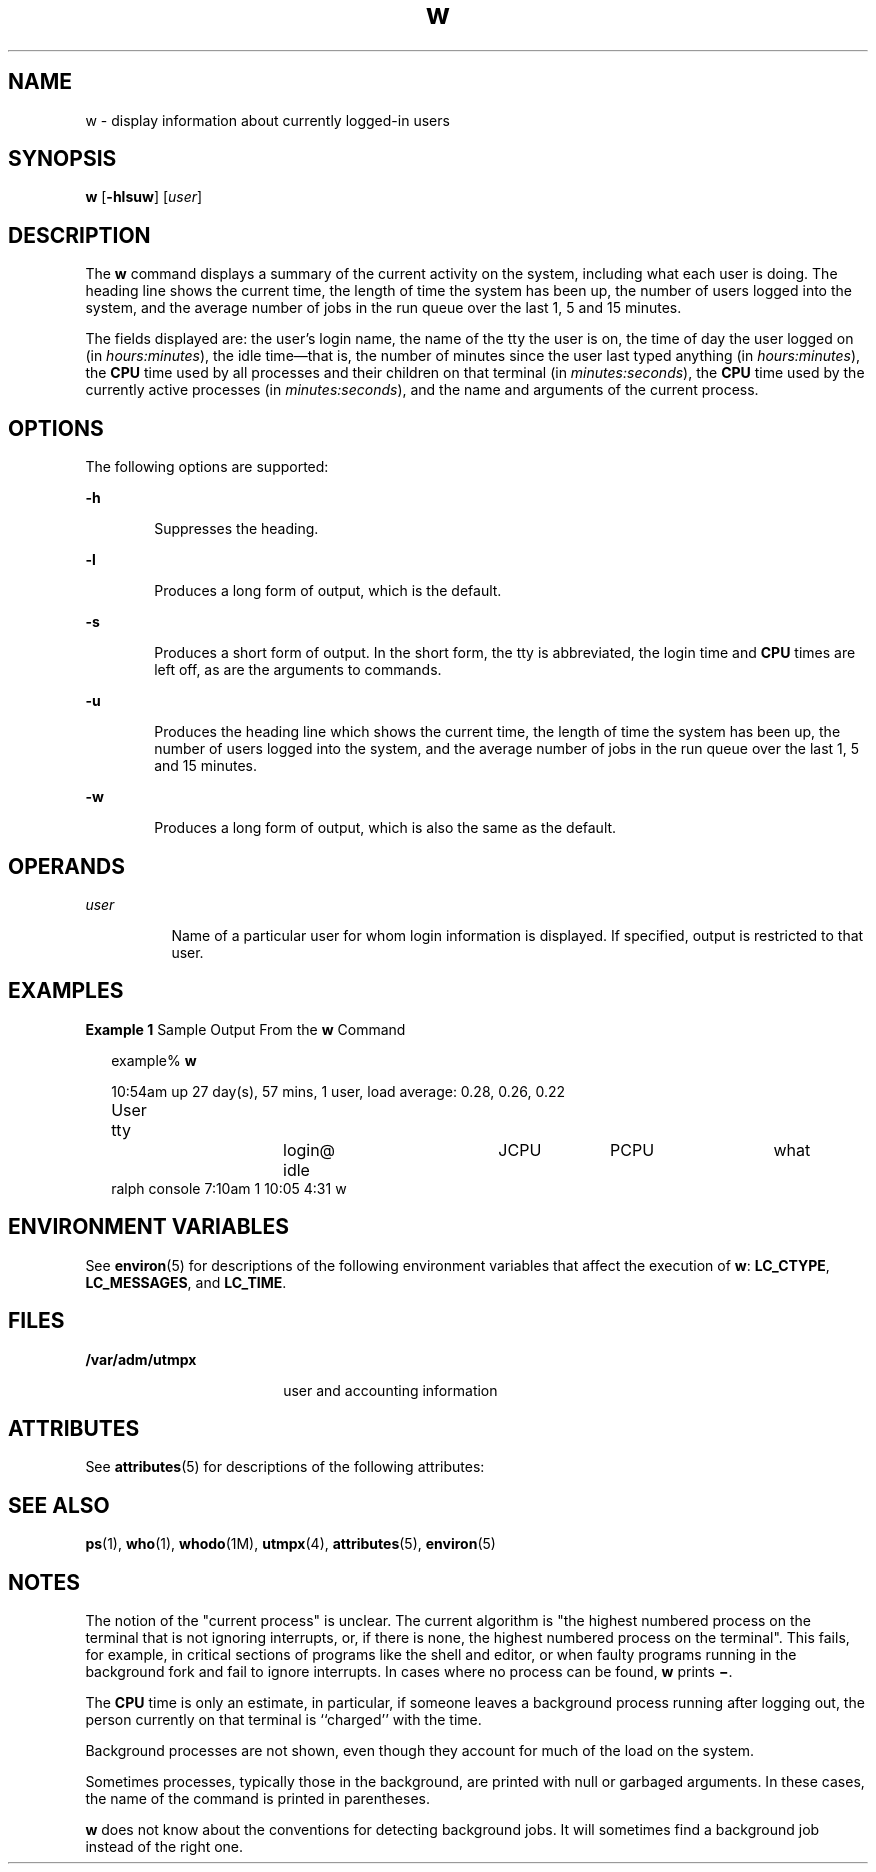 '\" te
.\" Copyright (c) 2004, Sun Microsystems, Inc. All Rights Reserved.
.\" Copyright (c) 2012-2013, J. Schilling
.\" Copyright (c) 2013, Andreas Roehler
.\" CDDL HEADER START
.\"
.\" The contents of this file are subject to the terms of the
.\" Common Development and Distribution License ("CDDL"), version 1.0.
.\" You may only use this file in accordance with the terms of version
.\" 1.0 of the CDDL.
.\"
.\" A full copy of the text of the CDDL should have accompanied this
.\" source.  A copy of the CDDL is also available via the Internet at
.\" http://www.opensource.org/licenses/cddl1.txt
.\"
.\" When distributing Covered Code, include this CDDL HEADER in each
.\" file and include the License file at usr/src/OPENSOLARIS.LICENSE.
.\" If applicable, add the following below this CDDL HEADER, with the
.\" fields enclosed by brackets "[]" replaced with your own identifying
.\" information: Portions Copyright [yyyy] [name of copyright owner]
.\"
.\" CDDL HEADER END
.TH w 1 "19 Mar 2004" "SunOS 5.11" "User Commands"
.SH NAME
w \- display information about currently logged-in users
.SH SYNOPSIS
.LP
.nf
\fBw\fR [\fB-hlsuw\fR] [\fIuser\fR]
.fi

.SH DESCRIPTION
.sp
.LP
The
.B w
command displays a summary of the current activity on the system,
including what each user is doing. The heading line shows the current time,
the length of time the system has been up, the number of users logged into the
system, and the average number of jobs in the run queue over the last 1, 5 and
15 minutes.
.sp
.LP
The fields displayed are: the user's login name, the name of the tty the user
is on, the time of day the user logged on (in
.IR hours:minutes ),
the idle
time\(emthat is, the number of minutes since the user last typed anything (in
.IR hours:minutes ),
the
.B CPU
time used by all processes and their
children on that terminal (in
.IR minutes:seconds ),
the
.B CPU
time used
by the currently active processes (in
.IR minutes:seconds ),
and the name and
arguments of the current process.
.SH OPTIONS
.sp
.LP
The following options are supported:
.sp
.ne 2
.mk
.na
.B -h
.ad
.RS 6n
.rt
Suppresses the heading.
.RE

.sp
.ne 2
.mk
.na
.B -l
.ad
.RS 6n
.rt
Produces a long form of output, which is the default.
.RE

.sp
.ne 2
.mk
.na
.B -s
.ad
.RS 6n
.rt
Produces a short form of output. In the short form, the tty is abbreviated,
the login time and
.B CPU
times are left off, as are the arguments to
commands.
.RE

.sp
.ne 2
.mk
.na
.B -u
.ad
.RS 6n
.rt
Produces the heading line which shows the current time, the length of time
the system has been up, the number of users logged into the system, and the
average number of jobs in the run queue over the last 1, 5 and 15 minutes.
.RE

.sp
.ne 2
.mk
.na
.B -w
.ad
.RS 6n
.rt
Produces a long form of output, which is also the same as the default.
.RE

.SH OPERANDS
.sp
.ne 2
.mk
.na
.I user
.ad
.RS 8n
.rt
Name of a particular user for whom login information is displayed. If
specified, output is restricted to that user.
.RE

.SH EXAMPLES
.LP
.B Example 1
Sample Output From the
.B w
Command
.sp
.in +2
.nf
example% \fBw\fR


10:54am  up 27 day(s), 57 mins,  1 user,  load average: 0.28, 0.26, 0.22
User	    tty		    login@    idle	   JCPU	   PCPU	    what
ralph    console  7:10am    1       10:05   4:31     w
.fi
.in -2
.sp

.SH ENVIRONMENT VARIABLES
.sp
.LP
See
.BR environ (5)
for descriptions of the following environment variables
that affect the execution of
.BR w :
.BR LC_CTYPE ,
.BR LC_MESSAGES ,
and
.BR LC_TIME .
.SH FILES
.sp
.ne 2
.mk
.na
.B /var/adm/utmpx
.ad
.RS 18n
.rt
user and accounting information
.RE

.SH ATTRIBUTES
.sp
.LP
See
.BR attributes (5)
for descriptions of the following attributes:
.sp

.sp
.TS
tab() box;
cw(2.75i) |cw(2.75i)
lw(2.75i) |lw(2.75i)
.
ATTRIBUTE TYPEATTRIBUTE VALUE
_
AvailabilitySUNWcsu
.TE

.SH SEE ALSO
.sp
.LP
.BR ps (1),
.BR who (1),
.BR whodo (1M),
.BR utmpx (4),
.BR attributes (5),
.BR environ (5)
.SH NOTES
.sp
.LP
The notion of the "current process" is unclear. The current algorithm is "the
highest numbered process on the terminal that is not ignoring interrupts, or,
if there is none, the highest numbered process on the terminal". This fails,
for example, in critical sections of programs like the shell and editor, or
when faulty programs running in the background fork and fail to ignore
interrupts. In cases where no process can be found,
.B w
prints
.BR \(mi \&.
.sp
.LP
The
.B CPU
time is only an estimate, in particular, if someone leaves a
background process running after logging out, the person currently on that
terminal is ``charged'' with the time.
.sp
.LP
Background processes are not shown, even though they account for much of the
load on the system.
.sp
.LP
Sometimes processes, typically those in the background, are printed with null
or garbaged arguments. In these cases, the name of the command is printed in
parentheses.
.sp
.LP
.B w
does not know about the conventions for detecting background jobs. It
will sometimes find a background job instead of the right one.
